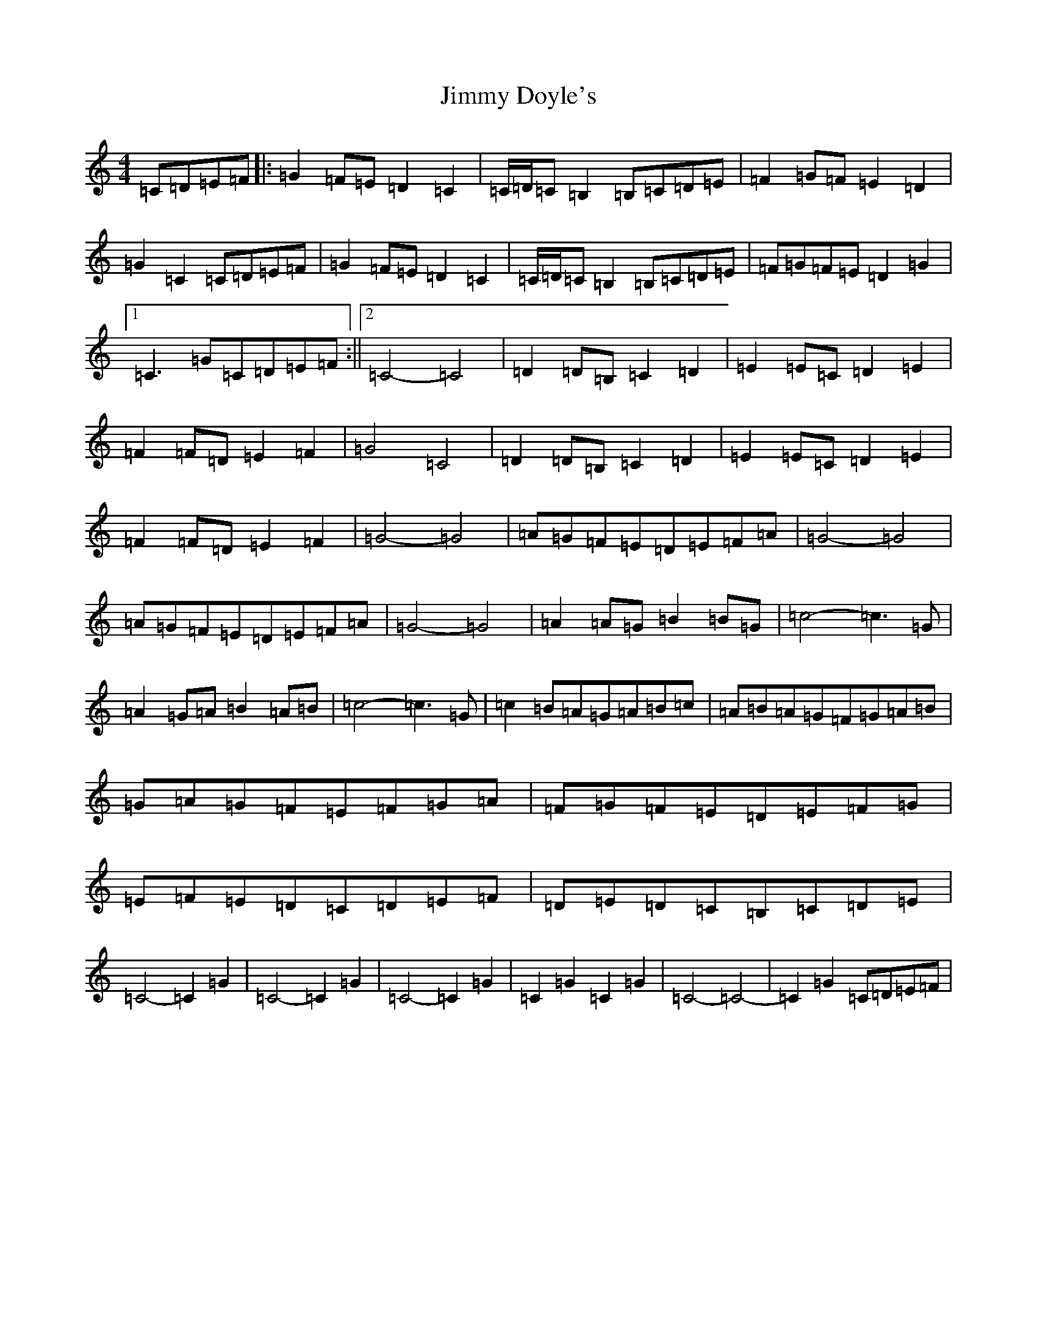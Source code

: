X: 409
T: Jimmy Doyle's
S: https://thesession.org/tunes/10552#setting10552
R: reel
M:4/4
L:1/8
K: C Major
=C=D=E=F|:=G2=F=E=D2=C2|=C/2=D/2=C=B,2=B,=C=D=E|=F2=G=F=E2=D2|=G2=C2=C=D=E=F|=G2=F=E=D2=C2|=C/2=D/2=C=B,2=B,=C=D=E|=F=G=F=E=D2=G2|1=C3=G=C=D=E=F:||2=C4-=C4|=D2=D=B,=C2=D2|=E2=E=C=D2=E2|=F2=F=D=E2=F2|=G4=C4|=D2=D=B,=C2=D2|=E2=E=C=D2=E2|=F2=F=D=E2=F2|=G4-=G4|=A=G=F=E=D=E=F=A|=G4-=G4|=A=G=F=E=D=E=F=A|=G4-=G4|=A2=A=G=B2=B=G|=c4-=c3=G|=A2=G=A=B2=A=B|=c4-=c3=G|=c2=B=A=G=A=B=c|=A=B=A=G=F=G=A=B|=G=A=G=F=E=F=G=A|=F=G=F=E=D=E=F=G|=E=F=E=D=C=D=E=F|=D=E=D=C=B,=C=D=E|=C4-=C2=G2|=C4-=C2=G2|=C4-=C2=G2|=C2=G2=C2=G2|=C4-=C4-|=C2=G2=C=D=E=F|
